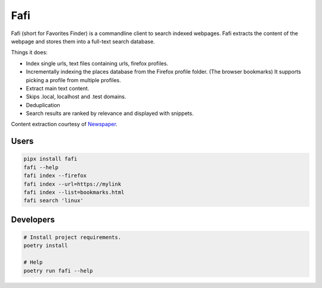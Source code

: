 
Fafi
====

Fafi (short for Favorites Finder) is a commandline client to search indexed webpages. Fafi extracts the content of the webpage and stores them into a full-text search database.

Things it does:

* Index single urls, text files containing urls, firefox profiles.
* Incrementally indexing the places database from the Firefox profile folder. (The browser bookmarks) It supports picking a profile from multiple profiles.
* Extract main text content.
* Skips .local, localhost and .test domains.
* Deduplication
* Search results are ranked by relevance and displayed with snippets.

Content extraction courtesy of `Newspaper <https://github.com/codelucas/newspaper>`_.

Users
-----

.. code-block::

   pipx install fafi
   fafi --help
   fafi index --firefox
   fafi index --url=https://mylink
   fafi index --list=bookmarks.html
   fafi search 'linux'

Developers
----------

.. code-block::

   # Install project requirements.
   poetry install

   # Help
   poetry run fafi --help
 

.. image:: https://github.com/svandragt/fafi/assets/594871/d70bd34c-009c-4ead-9083-1ddc9a88ec29
   :target: https://github.com/svandragt/fafi/assets/594871/d70bd34c-009c-4ead-9083-1ddc9a88ec29
   :alt: TUI results for search query "linux"

